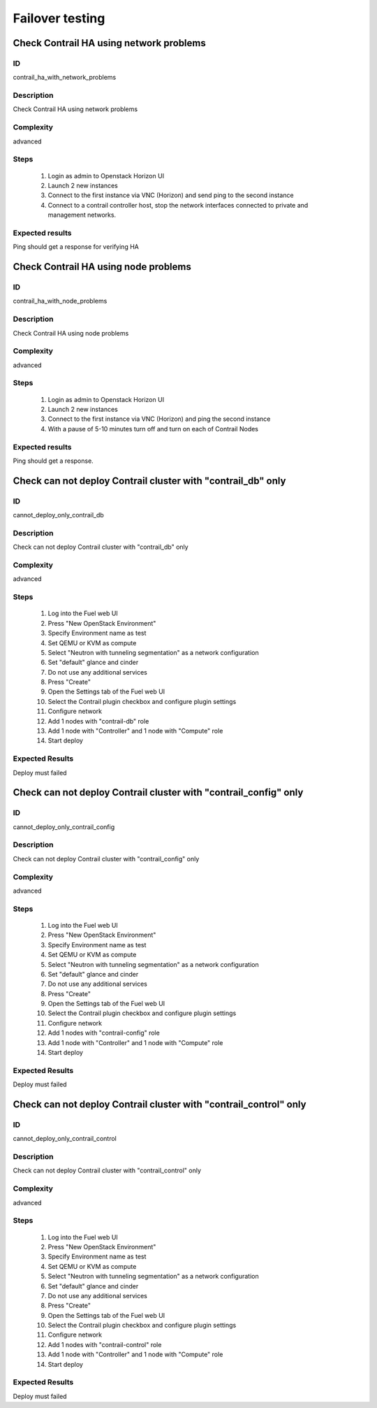================
Failover testing
================


Check Contrail HA using network problems
----------------------------------------


ID
##

contrail_ha_with_network_problems


Description
###########

Check Contrail HA using network problems


Complexity
##########

advanced


Steps
#####

    1. Login as admin to Openstack Horizon UI
    2. Launch 2 new instances
    3. Connect to the first instance via VNC (Horizon) and send ping to the second instance
    4. Connect to a contrail controller host, stop the network interfaces connected to private and management networks.


Expected results
################

Ping should get a response for verifying HA


Check Contrail HA using node problems
-------------------------------------


ID
##

contrail_ha_with_node_problems


Description
###########

Check Contrail HA using node problems


Complexity
##########

advanced


Steps
#####

    1. Login as admin to Openstack Horizon UI
    2. Launch 2 new instances
    3. Connect to the first instance via VNC (Horizon) and ping the second instance
    4. With a pause of 5-10 minutes turn off and turn on each of Contrail Nodes


Expected results
################

Ping should get a response.


Check can not deploy Contrail cluster with  "contrail_db" only
--------------------------------------------------------------


ID
##

cannot_deploy_only_contrail_db


Description
###########

Check can not deploy Contrail cluster with  "contrail_db" only


Complexity
##########

advanced


Steps
#####

    1. Log into the Fuel web UI
    2. Press "New OpenStack Environment"
    3. Specify Environment name as test
    4. Set QEMU or KVM as compute
    5. Select "Neutron with tunneling segmentation" as a network configuration
    6. Set "default" glance and cinder
    7. Do not use any additional services
    8. Press "Create"
    9. Open the Settings tab of the Fuel web UI
    10. Select the Contrail plugin checkbox and configure plugin settings
    11. Configure network
    12. Add 1 nodes with "contrail-db" role
    13. Add 1 node with "Controller" and 1 node with "Compute" role
    14. Start deploy


Expected Results
################

Deploy must failed


Check can not deploy Contrail cluster with  "contrail_config" only
------------------------------------------------------------------


ID
##

cannot_deploy_only_contrail_config


Description
###########

Check can not deploy Contrail cluster with  "contrail_config" only


Complexity
##########

advanced


Steps
#####

    1. Log into the Fuel web UI
    2. Press "New OpenStack Environment"
    3. Specify Environment name as test
    4. Set QEMU or KVM as compute
    5. Select "Neutron with tunneling segmentation" as a network configuration
    6. Set "default" glance and cinder
    7. Do not use any additional services
    8. Press "Create"
    9. Open the Settings tab of the Fuel web UI
    10. Select the Contrail plugin checkbox and configure plugin settings
    11. Configure network
    12. Add 1 nodes with "contrail-config" role
    13. Add 1 node with "Controller" and 1 node with "Compute" role
    14. Start deploy


Expected Results
################

Deploy must failed


Check can not deploy Contrail cluster with  "contrail_control" only
-------------------------------------------------------------------


ID
##

cannot_deploy_only_contrail_control


Description
###########

Check can not deploy Contrail cluster with  "contrail_control" only


Complexity
##########

advanced


Steps
#####

    1. Log into the Fuel web UI
    2. Press "New OpenStack Environment"
    3. Specify Environment name as test
    4. Set QEMU or KVM as compute
    5. Select "Neutron with tunneling segmentation" as a network configuration
    6. Set "default" glance and cinder
    7. Do not use any additional services
    8. Press "Create"
    9. Open the Settings tab of the Fuel web UI
    10. Select the Contrail plugin checkbox and configure plugin settings
    11. Configure network
    12. Add 1 nodes with "contrail-control" role
    13. Add 1 node with "Controller" and 1 node with "Compute" role
    14. Start deploy


Expected Results
################

Deploy must failed

